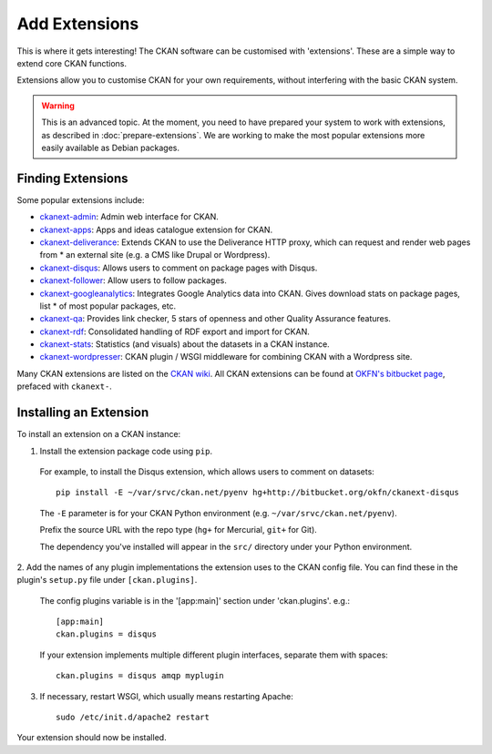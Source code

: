 ==============
Add Extensions
==============

This is where it gets interesting! The CKAN software can be customised with 'extensions'. These are a simple way to extend core CKAN functions. 

Extensions allow you to customise CKAN for your own requirements, without interfering with the basic CKAN system.

.. warning:: This is an advanced topic. At the moment, you need to have prepared your system to work with extensions, as described in :doc:`prepare-extensions`. We are working to make the most popular extensions more easily available as Debian packages. 

Finding Extensions
------------------

Some popular extensions include: 

* `ckanext-admin <https://bitbucket.org/okfn/ckanext-admin>`_: Admin web interface for CKAN.
* `ckanext-apps <https://bitbucket.org/okfn/ckanext-apps>`_: Apps and ideas catalogue extension for CKAN.
* `ckanext-deliverance <https://bitbucket.org/okfn/ckanext-deliverance>`_: Extends CKAN to use the Deliverance HTTP proxy, which can request and render web pages from * an external site (e.g. a CMS like Drupal or Wordpress). 
* `ckanext-disqus <https://bitbucket.org/okfn/ckanext-disqus>`_: Allows users to comment on package pages with Disqus. 
* `ckanext-follower <https://bitbucket.org/okfn/ckanext-follower>`_: Allow users to follow packages.
* `ckanext-googleanalytics <https://bitbucket.org/okfn/ckanext-googleanalytics>`_: Integrates Google Analytics data into CKAN. Gives download stats on package pages, list * of most popular packages, etc.
* `ckanext-qa <https://bitbucket.org/okfn/ckanext-qa>`_: Provides link checker, 5 stars of openness and other Quality Assurance features.
* `ckanext-rdf <https://bitbucket.org/okfn/ckanext-rdf>`_: Consolidated handling of RDF export and import for CKAN. 
* `ckanext-stats <https://bitbucket.org/okfn/ckanext-stats>`_: Statistics (and visuals) about the datasets in a CKAN instance.
* `ckanext-wordpresser <https://bitbucket.org/okfn/ckanext-wordpresser>`_: CKAN plugin / WSGI middleware for combining CKAN with a Wordpress site. 

Many CKAN extensions are listed on the `CKAN wiki <http://wiki.ckan.net/Main_Page>`_. All CKAN extensions can be found at `OKFN's bitbucket page <https://bitbucket.org/okfn/>`_, prefaced with ``ckanext-``.

Installing an Extension
-----------------------

To install an extension on a CKAN instance:

1. Install the extension package code using ``pip``.

 For example, to install the Disqus extension, which allows users to comment on datasets::

       pip install -E ~/var/srvc/ckan.net/pyenv hg+http://bitbucket.org/okfn/ckanext-disqus

 The ``-E`` parameter is for your CKAN Python environment (e.g. ``~/var/srvc/ckan.net/pyenv``). 

 Prefix the source URL with the repo type (``hg+`` for Mercurial, ``git+`` for Git).
 
 The dependency you've installed will appear in the ``src/`` directory under your Python environment. 

2. Add the names of any plugin implementations the extension uses to the CKAN
config file. You can find these in the plugin's ``setup.py`` file under ``[ckan.plugins]``.

 The config plugins variable is in the '[app:main]' section under 'ckan.plugins'. e.g.::

       [app:main]
       ckan.plugins = disqus

 If your extension implements multiple different plugin interfaces, separate them with spaces::

       ckan.plugins = disqus amqp myplugin

3. If necessary, restart WSGI, which usually means restarting Apache::

       sudo /etc/init.d/apache2 restart

Your extension should now be installed.
